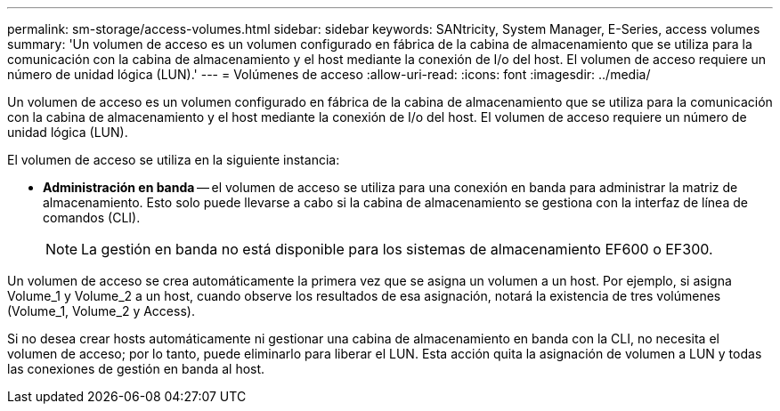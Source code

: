 ---
permalink: sm-storage/access-volumes.html 
sidebar: sidebar 
keywords: SANtricity, System Manager, E-Series, access volumes 
summary: 'Un volumen de acceso es un volumen configurado en fábrica de la cabina de almacenamiento que se utiliza para la comunicación con la cabina de almacenamiento y el host mediante la conexión de I/o del host. El volumen de acceso requiere un número de unidad lógica (LUN).' 
---
= Volúmenes de acceso
:allow-uri-read: 
:icons: font
:imagesdir: ../media/


[role="lead"]
Un volumen de acceso es un volumen configurado en fábrica de la cabina de almacenamiento que se utiliza para la comunicación con la cabina de almacenamiento y el host mediante la conexión de I/o del host. El volumen de acceso requiere un número de unidad lógica (LUN).

El volumen de acceso se utiliza en la siguiente instancia:

* *Administración en banda* -- el volumen de acceso se utiliza para una conexión en banda para administrar la matriz de almacenamiento. Esto solo puede llevarse a cabo si la cabina de almacenamiento se gestiona con la interfaz de línea de comandos (CLI).
+
[NOTE]
====
La gestión en banda no está disponible para los sistemas de almacenamiento EF600 o EF300.

====


Un volumen de acceso se crea automáticamente la primera vez que se asigna un volumen a un host. Por ejemplo, si asigna Volume_1 y Volume_2 a un host, cuando observe los resultados de esa asignación, notará la existencia de tres volúmenes (Volume_1, Volume_2 y Access).

Si no desea crear hosts automáticamente ni gestionar una cabina de almacenamiento en banda con la CLI, no necesita el volumen de acceso; por lo tanto, puede eliminarlo para liberar el LUN. Esta acción quita la asignación de volumen a LUN y todas las conexiones de gestión en banda al host.
